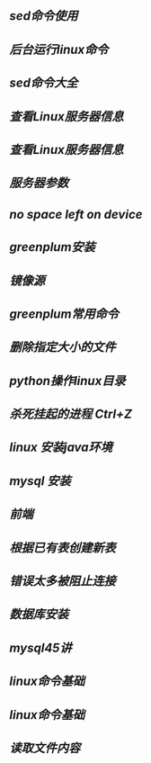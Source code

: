 ** [[sed命令使用]]
** [[后台运行linux命令]]
** [[sed命令大全]]
** [[查看Linux服务器信息]]
** [[查看Linux服务器信息]]
** [[服务器参数]]
** [[no space left on device]]
** [[greenplum安装]]
** [[镜像源]]
** [[greenplum常用命令]]
** [[删除指定大小的文件]]
** [[python操作linux目录]]
** [[杀死挂起的进程 Ctrl+Z]]
** [[linux 安装java环境]]
** [[mysql 安装]]
** [[前端]]
** [[根据已有表创建新表]]
** [[错误太多被阻止连接]]
** [[数据库安装]]
** [[mysql45讲]]
** [[linux命令基础]]
** [[linux命令基础]]
** [[读取文件内容]]
